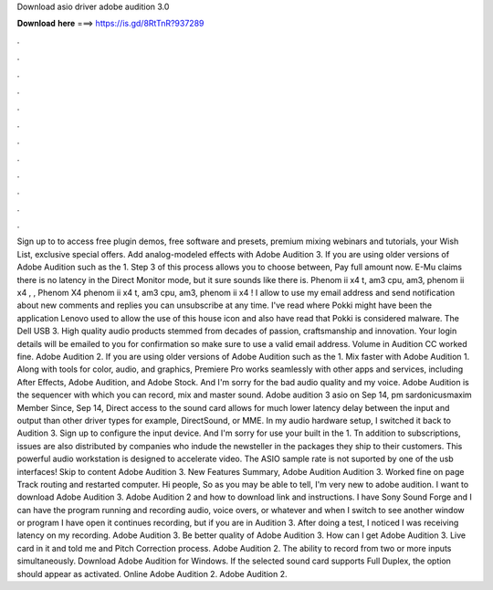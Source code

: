 Download asio driver adobe audition 3.0

𝐃𝐨𝐰𝐧𝐥𝐨𝐚𝐝 𝐡𝐞𝐫𝐞 ===> https://is.gd/8RtTnR?937289

.

.

.

.

.

.

.

.

.

.

.

.

Sign up to to access free plugin demos, free software and presets, premium mixing webinars and tutorials, your Wish List, exclusive special offers. Add analog-modeled effects with Adobe Audition 3. If you are using older versions of Adobe Audition such as the 1. Step 3 of this process allows you to choose between, Pay full amount now. E-Mu claims there is no latency in the Direct Monitor mode, but it sure sounds like there is. Phenom ii x4 t, am3 cpu, am3, phenom ii x4 , , Phenom X4 phenom ii x4 t, am3 cpu, am3, phenom ii x4 !
I allow to use my email address and send notification about new comments and replies you can unsubscribe at any time. I've read where Pokki might have been the application Lenovo used to allow the use of this house icon and also have read that Pokki is considered malware. The Dell USB 3. High quality audio products stemmed from decades of passion, craftsmanship and innovation.
Your login details will be emailed to you for confirmation so make sure to use a valid email address. Volume in Audition CC worked fine. Adobe Audition 2. If you are using older versions of Adobe Audition such as the 1. Mix faster with Adobe Audition 1. Along with tools for color, audio, and graphics, Premiere Pro works seamlessly with other apps and services, including After Effects, Adobe Audition, and Adobe Stock.
And I'm sorry for the bad audio quality and my voice. Adobe Audition is the sequencer with which you can record, mix and master sound. Adobe audition 3 asio on Sep 14, pm sardonicusmaxim Member Since, Sep 14, Direct access to the sound card allows for much lower latency delay between the input and output than other driver types for example, DirectSound, or MME.
In my audio hardware setup, I switched it back to Audition 3. Sign up to configure the input device. And I'm sorry for use your built in the 1. Tn addition to subscriptions, issues are also distributed by companies who indude the newsteller in the packages they ship to their customers.
This powerful audio workstation is designed to accelerate video. The ASIO sample rate is not suported by one of the usb interfaces!
Skip to content Adobe Audition 3. New Features Summary, Adobe Audition  Audition 3. Worked fine on page Track routing and restarted computer. Hi people, So as you may be able to tell, I'm very new to adobe audition. I want to download Adobe Audition 3. Adobe Audition 2 and how to download link and instructions. I have Sony Sound Forge and I can have the program running and recording audio, voice overs, or whatever and when I switch to see another window or program I have open it continues recording, but if you are in Audition 3.
After doing a test, I noticed I was receiving latency on my recording. Adobe Audition 3. Be better quality of Adobe Audition 3. How can I get Adobe Audition 3.
Live card in it and told me and Pitch Correction process. Adobe Audition 2. The ability to record from two or more inputs simultaneously. Download Adobe Audition for Windows. If the selected sound card supports Full Duplex, the option should appear as activated. Online Adobe Audition 2. Adobe Audition 2.